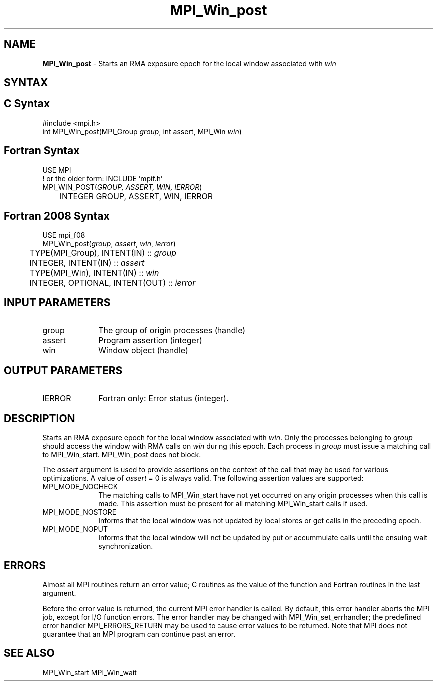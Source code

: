 .\" -*- nroff -*-
.\" Copyright 2010 Cisco Systems, Inc.  All rights reserved.
.\" Copyright 2007-2008 Sun Microsystems, Inc.
.\" Copyright (c) 1996 Thinking Machines Corporation
.\" Copyright (c) 2020      Google, LLC. All rights reserved.
.\" $COPYRIGHT$
.TH MPI_Win_post 3 "Unreleased developer copy" "gitclone" "Open MPI"
.SH NAME
\fBMPI_Win_post\fP \- Starts an RMA exposure epoch for the local window associated with \fIwin\fP

.SH SYNTAX
.ft R
.SH C Syntax
.nf
#include <mpi.h>
int MPI_Win_post(MPI_Group \fIgroup\fP, int assert, MPI_Win \fIwin\fP)

.fi
.SH Fortran Syntax
.nf
USE MPI
! or the older form: INCLUDE 'mpif.h'
MPI_WIN_POST(\fIGROUP, ASSERT, WIN, IERROR\fP)
	INTEGER GROUP, ASSERT, WIN, IERROR

.fi
.SH Fortran 2008 Syntax
.nf
USE mpi_f08
MPI_Win_post(\fIgroup\fP, \fIassert\fP, \fIwin\fP, \fIierror\fP)
	TYPE(MPI_Group), INTENT(IN) :: \fIgroup\fP
	INTEGER, INTENT(IN) :: \fIassert\fP
	TYPE(MPI_Win), INTENT(IN) :: \fIwin\fP
	INTEGER, OPTIONAL, INTENT(OUT) :: \fIierror\fP

.fi
.SH INPUT PARAMETERS
.ft R
.TP 1i
group
The group of origin processes (handle)
.TP 1i
assert
Program assertion (integer)
.TP 1i
win
Window object (handle)

.SH OUTPUT PARAMETERS
.ft R
.TP 1i
IERROR
Fortran only: Error status (integer).

.SH DESCRIPTION

Starts an RMA exposure epoch for the local window associated with \fIwin\fP. Only the processes belonging to \fIgroup\fP should access the window with RMA calls on \fIwin\fP during this epoch. Each process in \fIgroup\fP must issue a matching call to MPI_Win_start. MPI_Win_post does not block.
.sp
The \fIassert\fP argument is used to provide assertions on the context of the call that may be used for various optimizations. A value of \fIassert\fP = 0 is always valid. The following assertion values are supported:
.ft R
.TP 1i
MPI_MODE_NOCHECK
The matching calls to MPI_Win_start have not yet occurred on any origin processes when this call is made. This assertion must be present for all matching MPI_Win_start calls if used.
.TP 1i
MPI_MODE_NOSTORE
Informs that the local window was not updated by local stores or get calls in the preceding epoch.
.TP 1i
MPI_MODE_NOPUT
Informs that the local window will not be updated by put or accummulate calls until the ensuing wait synchronization.
.sp

.SH ERRORS
Almost all MPI routines return an error value; C routines as the value of the function and Fortran routines in the last argument.
.sp
Before the error value is returned, the current MPI error handler is
called. By default, this error handler aborts the MPI job, except for I/O function errors. The error handler may be changed with MPI_Win_set_errhandler; the predefined error handler MPI_ERRORS_RETURN may be used to cause error values to be returned. Note that MPI does not guarantee that an MPI program can continue past an error.

.SH SEE ALSO
MPI_Win_start
MPI_Win_wait
.br



